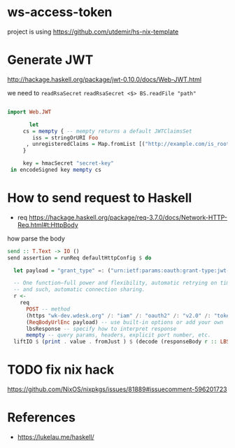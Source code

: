 * ws-access-token

project is using https://github.com/utdemir/hs-nix-template

* Generate JWT

http://hackage.haskell.org/package/jwt-0.10.0/docs/Web-JWT.html

we need to ~readRsaSecret~ ~readRsaSecret <$> BS.readFile "path"~

#+begin_src haskell

import Web.JWT

       let
     cs = mempty { -- mempty returns a default JWTClaimsSet
        iss = stringOrURI Foo
      , unregisteredClaims = Map.fromList [("http://example.com/is_root", (Bool True))]
     }

     key = hmacSecret "secret-key"
 in encodeSigned key mempty cs

#+end_src


* How to send request to Haskell

- req https://hackage.haskell.org/package/req-3.7.0/docs/Network-HTTP-Req.html#t:HttpBody

how parse the body

#+begin_src haskell
send :: T.Text -> IO ()
send assertion = runReq defaultHttpConfig $ do

  let payload = "grant_type" =: ("urn:ietf:params:oauth:grant-type:jwt-bearer" :: T.Text) <> "assertion" =: assertion

  -- One function—full power and flexibility, automatic retrying on timeouts
  -- and such, automatic connection sharing.
  r <-
    req
      POST -- method
      (https "wk-dev.wdesk.org" /: "iam" /: "oauth2" /: "v2.0" /: "token" ) -- safe by construction URL
      (ReqBodyUrlEnc payload) -- use built-in options or add your own
      lbsResponse -- specify how to interpret response
      mempty -- query params, headers, explicit port number, etc.
  liftIO $ (print . value . fromJust ) $ (decode (responseBody r :: LBS.ByteString) :: Maybe AccessToken)

#+end_src

* TODO fix nix hack
https://github.com/NixOS/nixpkgs/issues/81889#issuecomment-596201723

* References
- https://lukelau.me/haskell/
